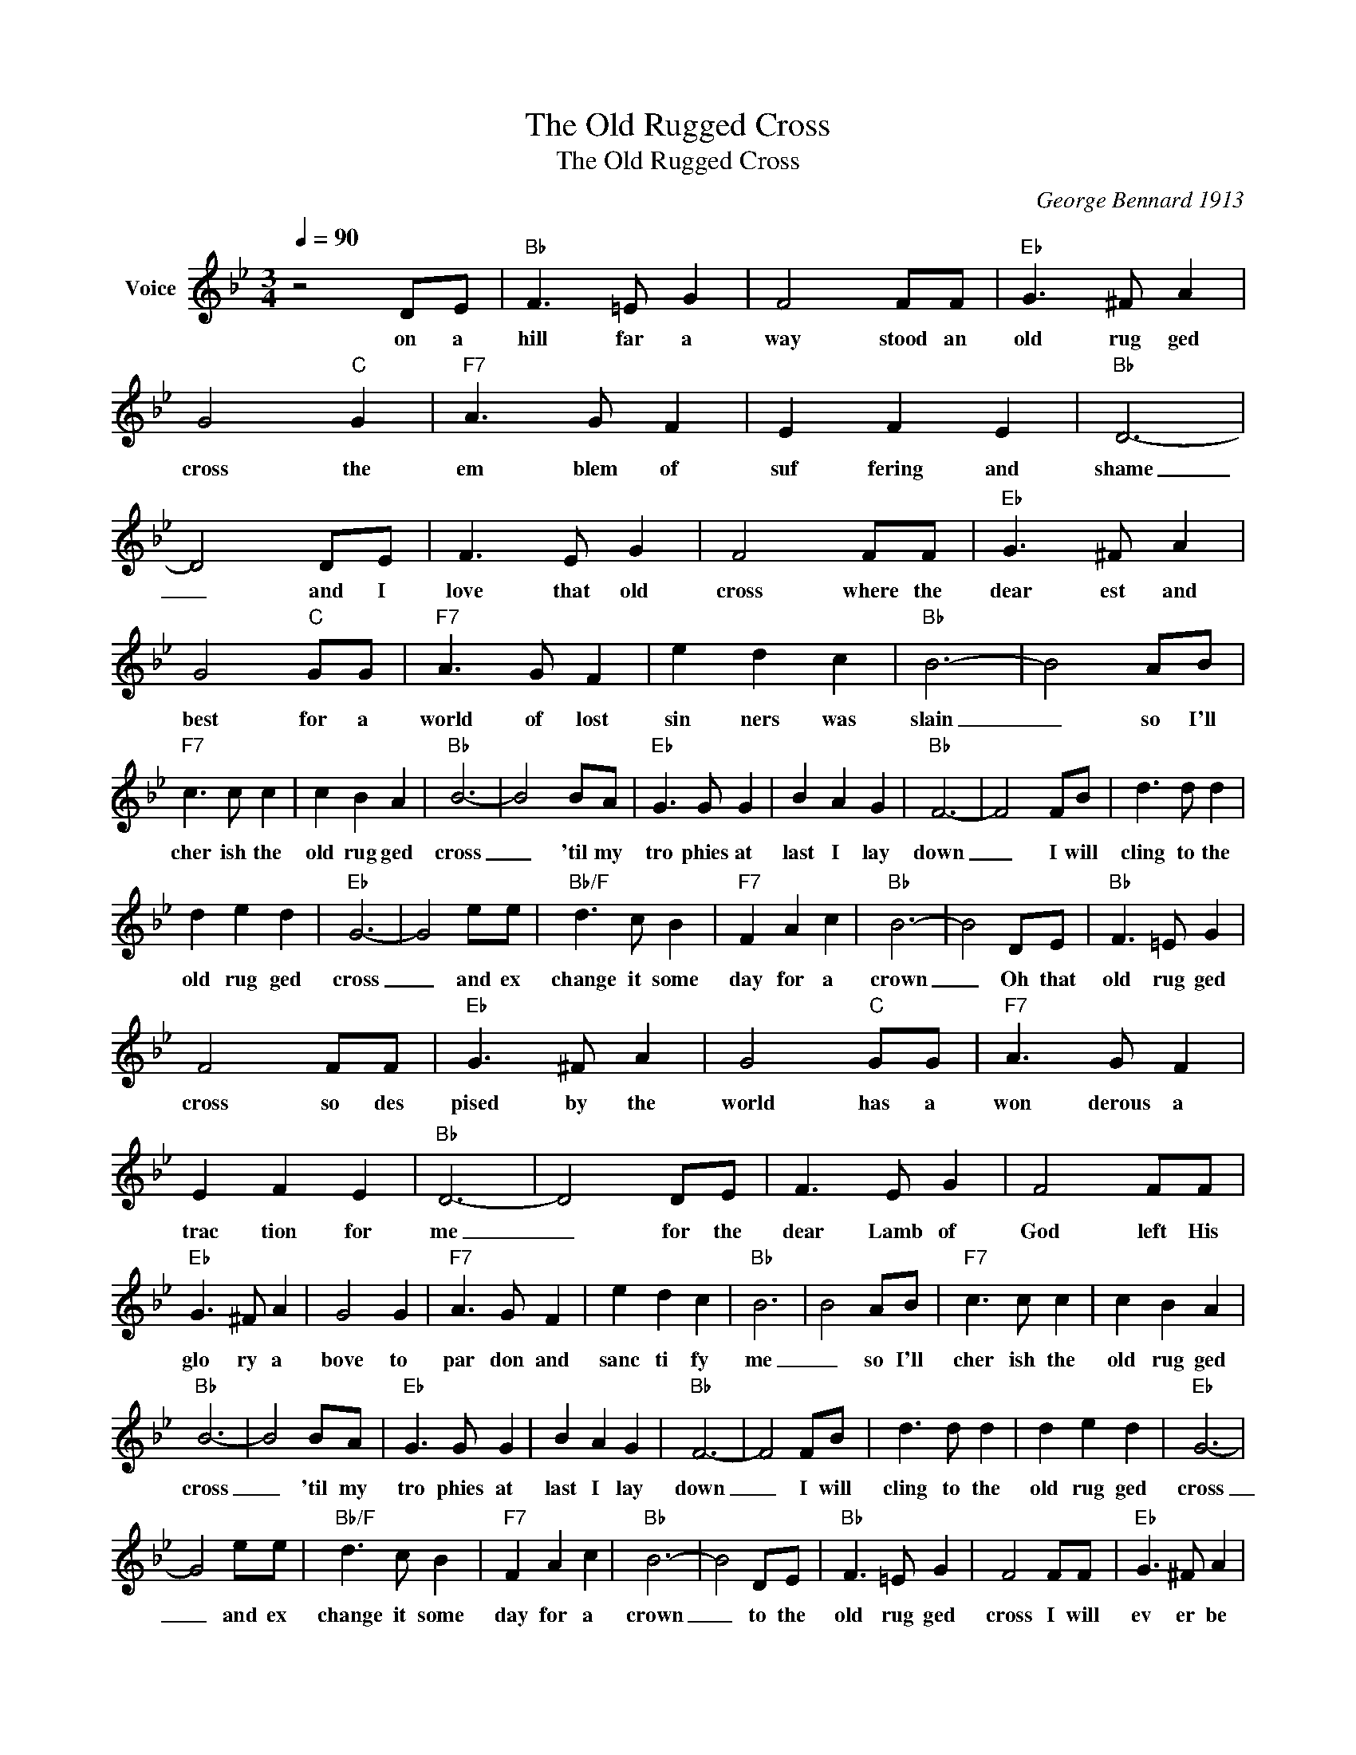 X:1
T:The Old Rugged Cross
T:The Old Rugged Cross
C:George Bennard 1913
Z:All Rights Reserved
L:1/8
Q:1/4=90
M:3/4
K:Bb
V:1 treble nm="Voice"
%%MIDI program 54
V:1
 z4 DE |"Bb" F3 =E G2 | F4 FF |"Eb" G3 ^F A2 | G4"C" G2 |"F7" A3 G F2 | E2 F2 E2 |"Bb" D6- | %8
w: on a|hill far a|way stood an|old rug ged|cross the|em blem of|suf fering and|shame|
 D4 DE | F3 E G2 | F4 FF |"Eb" G3 ^F A2 | G4"C" GG |"F7" A3 G F2 | e2 d2 c2 |"Bb" B6- | B4 AB | %17
w: _ and I|love that old|cross where the|dear est and|best for a|world of lost|sin ners was|slain|_ so I'll|
"F7" c3 c c2 | c2 B2 A2 |"Bb" B6- | B4 BA |"Eb" G3 G G2 | B2 A2 G2 |"Bb" F6- | F4 FB | d3 d d2 | %26
w: cher ish the|old rug ged|cross|_ 'til my|tro phies at|last I lay|down|_ I will|cling to the|
 d2 e2 d2 |"Eb" G6- | G4 ee |"Bb/F" d3 c B2 |"F7" F2 A2 c2 |"Bb" B6- | B4 DE |"Bb" F3 =E G2 | %34
w: old rug ged|cross|_ and ex|change it some|day for a|crown|_ Oh that|old rug ged|
 F4 FF |"Eb" G3 ^F A2 | G4"C" GG |"F7" A3 G F2 | E2 F2 E2 |"Bb" D6- | D4 DE | F3 E G2 | F4 FF | %43
w: cross so des|pised by the|world has a|won derous a|trac tion for|me|_ for the|dear Lamb of|God left His|
"Eb" G3 ^F A2 | G4 G2 |"F7" A3 G F2 | e2 d2 c2 |"Bb" B6 | B4 AB |"F7" c3 c c2 | c2 B2 A2 | %51
w: glo ry a|bove to|par don and|sanc ti fy|me|_ so I'll|cher ish the|old rug ged|
"Bb" B6- | B4 BA |"Eb" G3 G G2 | B2 A2 G2 |"Bb" F6- | F4 FB | d3 d d2 | d2 e2 d2 |"Eb" G6- | %60
w: cross|_ 'til my|tro phies at|last I lay|down|_ I will|cling to the|old rug ged|cross|
 G4 ee |"Bb/F" d3 c B2 |"F7" F2 A2 c2 |"Bb" B6- | B4 DE |"Bb" F3 =E G2 | F4 FF |"Eb" G3 ^F A2 | %68
w: _ and ex|change it some|day for a|crown|_ to the|old rug ged|cross I will|ev er be|
 G4"C" G2 |"F7" A3 G F2 | E2 F2 E2 |"Bb" D6- | D4 DE | F3 E G2 | F4 FF |"Eb" G3 ^F A2 | G4"C" GG | %77
w: true It's|shame and re|proach glad ly|bear|_ then He'll|call me some|day to my|home far a|way where His|
"F7" A3 G F2 | e2 d2 c2 |"Bb" B6 | B4 AB |"F7" c3 c c2 | c2 B2 A2 |"Bb" B6- | B4 BA |"Eb" G3 G G2 | %86
w: glo ry for|ev er I'll|share.|_ so I'll|cher ish the|old rug ged|cross|_ 'til my|tro phies at|
 B2 A2 G2 |"Bb" F6- | F4 FB | d3 d d2 | d2 e2 d2 |"Eb" G6- | G4 ee |"Bb/F" d3 c B2 |"F7" F2 A2 c2 | %95
w: last I lay|down|_ I will|cling to the|old rug ged|cross|_ and ex|change it some|day for a|
"Bb" B6- | B6 |] %97
w: crown|_|

